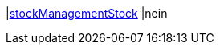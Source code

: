 |<<business-entscheidungen/business-intelligence/reports/datenformate/stockManagementStock#, stockManagementStock>>
|nein
